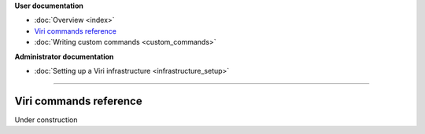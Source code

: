 .. container:: doc-toc

   **User documentation**

   * :doc:`Overview <index>`
   * `Viri commands reference`_
   * :doc:`Writing custom commands <custom_commands>`

   **Administrator documentation**

   * :doc:`Setting up a Viri infrastructure <infrastructure_setup>`

--------------------------------------------------------------------------------

=======================
Viri commands reference
=======================

Under construction


